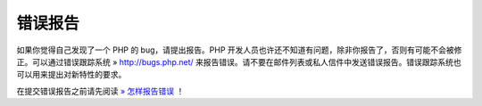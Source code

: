 错误报告
==========

如果你觉得自己发现了一个 PHP 的 bug，请提出报告。PHP 开发人员也许还不知道有问题，除非你报告了，否则有可能不会被修正。可以通过错误跟踪系统 » http://bugs.php.net/ 来报告错误。请不要在邮件列表或私人信件中发送错误报告。错误跟踪系统也可以用来提出对新特性的要求。

在提交错误报告之前请先阅读 `» 怎样报告错误 <http://bugs.php.net/how-to-report.php>`_ ！
